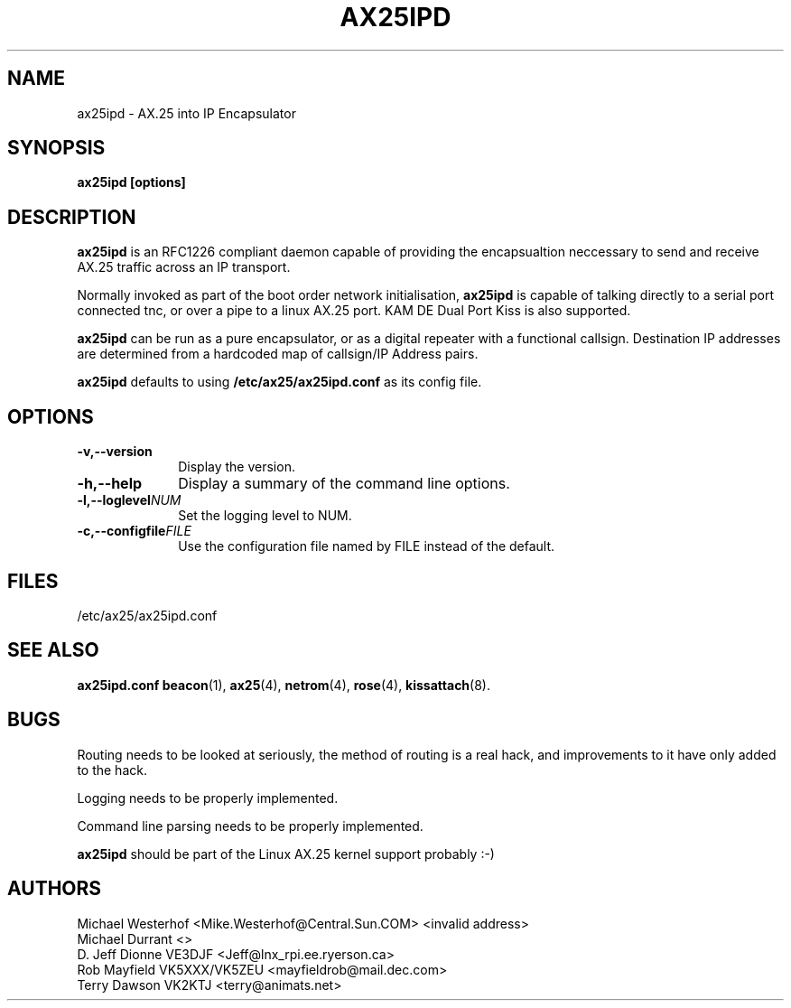 .TH AX25IPD 1 "12 September 2001" Linux "Linux Programmer's Manual"
.SH NAME
ax25ipd \- AX.25 into IP Encapsulator
.SH SYNOPSIS
.B ax25ipd [options]
.SH DESCRIPTION
.LP
.B ax25ipd
is an RFC1226 compliant daemon capable of providing the encapsualtion
neccessary to send and receive AX.25 traffic across an IP transport.
.LP
Normally invoked as part of the boot order network initialisation,
.B ax25ipd
is capable of talking directly to a serial port connected tnc, or over
a pipe to a linux AX.25 port. KAM DE Dual Port Kiss is also supported.
.LP
.B ax25ipd
can be run as a pure encapsulator, or as a digital repeater with a
functional callsign. Destination IP addresses are determined from a
hardcoded map of callsign/IP Address pairs.
.LP
.B ax25ipd
defaults to using
.B /etc/ax25/ax25ipd.conf
as its config file.
.LP
.SH OPTIONS
.TP 10
.BI \-v,--version
Display the version.
.TP 10
.BI \-h,--help
Display a summary of the command line options.
.TP 10
.BI \-l,--loglevel NUM
Set the logging level to NUM.
.TP 10
.BI \-c,--configfile FILE
Use the configuration file named by FILE instead of the default.
.SH FILES
/etc/ax25/ax25ipd.conf
.SH "SEE ALSO"
.BR ax25ipd.conf
.BR beacon (1),
.BR ax25 (4),
.BR netrom (4),
.BR rose (4),
.BR kissattach (8).
.LP
.SH BUGS
Routing needs to be looked at seriously, the method of routing is a real
hack, and improvements to it have only added to the hack.
.LP
Logging needs to be properly implemented.
.LP
Command line parsing needs to be properly implemented.
.LP
.B ax25ipd
should be part of the Linux AX.25 kernel support probably :-)
.SH AUTHORS
.nf
Michael Westerhof <Mike.Westerhof@Central.Sun.COM> <invalid address>
.br
Michael Durrant <>
.br
D. Jeff Dionne VE3DJF <Jeff@lnx_rpi.ee.ryerson.ca>
.br
Rob Mayfield VK5XXX/VK5ZEU <mayfieldrob@mail.dec.com>
.br
Terry Dawson VK2KTJ <terry@animats.net>
.br
.fi
